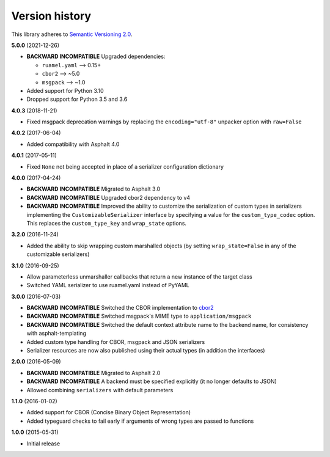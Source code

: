 Version history
===============

This library adheres to `Semantic Versioning 2.0 <http://semver.org/>`_.

**5.0.0** (2021-12-26)

- **BACKWARD INCOMPATIBLE** Upgraded dependencies:

  - ``ruamel.yaml`` ⟶ 0.15+
  - ``cbor2`` ⟶ ~5.0
  - ``msgpack`` ⟶ ~1.0
- Added support for Python 3.10
- Dropped support for Python 3.5 and 3.6

**4.0.3** (2018-11-21)

- Fixed msgpack deprecation warnings by replacing the ``encoding="utf-8"`` unpacker option with
  ``raw=False``

**4.0.2** (2017-06-04)

- Added compatibility with Asphalt 4.0

**4.0.1** (2017-05-11)

- Fixed ``None`` not being accepted in place of a serializer configuration dictionary

**4.0.0** (2017-04-24)

- **BACKWARD INCOMPATIBLE** Migrated to Asphalt 3.0
- **BACKWARD INCOMPATIBLE** Upgraded cbor2 dependency to v4
- **BACKWARD INCOMPATIBLE** Improved the ability to customize the serialization of custom types in
  serializers implementing the ``CustomizableSerializer`` interface by specifying a value for the
  ``custom_type_codec`` option. This replaces the ``custom_type_key`` and ``wrap_state`` options.

**3.2.0** (2016-11-24)

- Added the ability to skip wrapping custom marshalled objects (by setting ``wrap_state=False`` in
  any of the customizable serializers)

**3.1.0** (2016-09-25)

- Allow parameterless unmarshaller callbacks that return a new instance of the target class
- Switched YAML serializer to use ruamel.yaml instead of PyYAML

**3.0.0** (2016-07-03)

- **BACKWARD INCOMPATIBLE** Switched the CBOR implementation to
  `cbor2 <https://pypi.io/project/cbor2/>`_
- **BACKWARD INCOMPATIBLE** Switched msgpack's MIME type to ``application/msgpack``
- **BACKWARD INCOMPATIBLE** Switched the default context attribute name to the backend name,
  for consistency with asphalt-templating
- Added custom type handling for CBOR, msgpack and JSON serializers
- Serializer resources are now also published using their actual types (in addition the interfaces)

**2.0.0** (2016-05-09)

- **BACKWARD INCOMPATIBLE** Migrated to Asphalt 2.0
- **BACKWARD INCOMPATIBLE** A backend must be specified explicitly (it no longer defaults to JSON)
- Allowed combining ``serializers`` with default parameters

**1.1.0** (2016-01-02)

- Added support for CBOR (Concise Binary Object Representation)
- Added typeguard checks to fail early if arguments of wrong types are passed to functions

**1.0.0** (2015-05-31)

- Initial release
